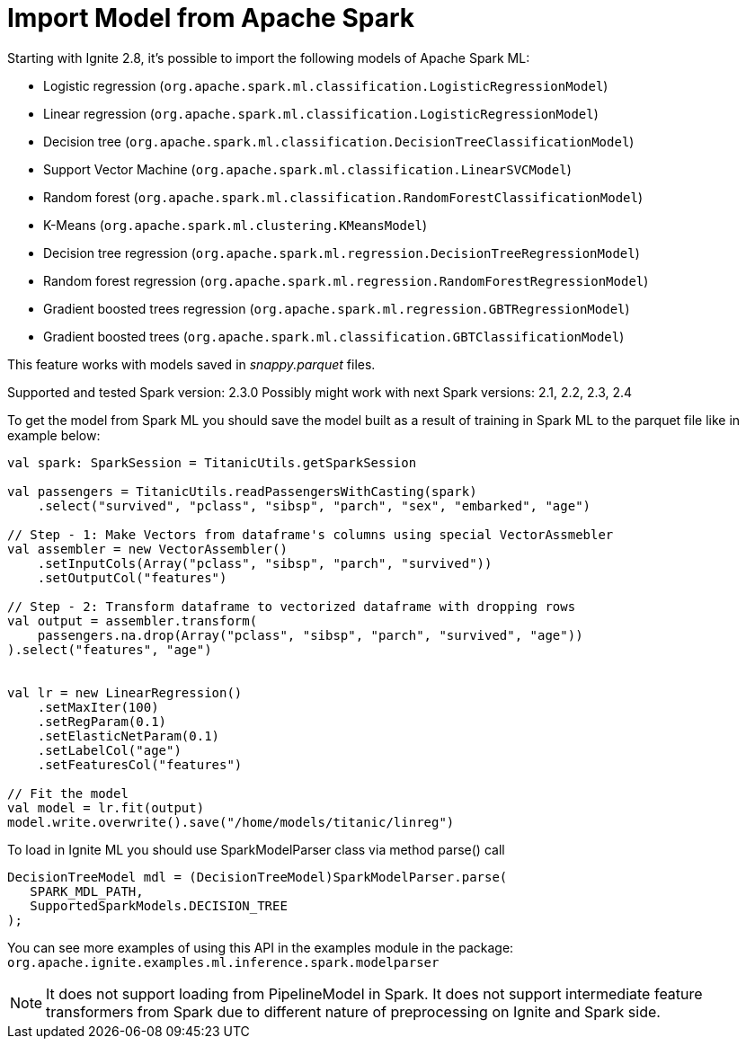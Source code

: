 // Licensed to the Apache Software Foundation (ASF) under one or more
// contributor license agreements.  See the NOTICE file distributed with
// this work for additional information regarding copyright ownership.
// The ASF licenses this file to You under the Apache License, Version 2.0
// (the "License"); you may not use this file except in compliance with
// the License.  You may obtain a copy of the License at
//
// http://www.apache.org/licenses/LICENSE-2.0
//
// Unless required by applicable law or agreed to in writing, software
// distributed under the License is distributed on an "AS IS" BASIS,
// WITHOUT WARRANTIES OR CONDITIONS OF ANY KIND, either express or implied.
// See the License for the specific language governing permissions and
// limitations under the License.
= Import Model from Apache Spark

Starting with Ignite 2.8,  it's possible to import the following models of Apache Spark ML:

- Logistic regression (`org.apache.spark.ml.classification.LogisticRegressionModel`)
- Linear regression (`org.apache.spark.ml.classification.LogisticRegressionModel`)
- Decision tree (`org.apache.spark.ml.classification.DecisionTreeClassificationModel`)
- Support Vector Machine (`org.apache.spark.ml.classification.LinearSVCModel`)
- Random forest (`org.apache.spark.ml.classification.RandomForestClassificationModel`)
- K-Means (`org.apache.spark.ml.clustering.KMeansModel`)
- Decision tree regression (`org.apache.spark.ml.regression.DecisionTreeRegressionModel`)
- Random forest regression (`org.apache.spark.ml.regression.RandomForestRegressionModel`)
- Gradient boosted trees regression (`org.apache.spark.ml.regression.GBTRegressionModel`)
- Gradient boosted trees (`org.apache.spark.ml.classification.GBTClassificationModel`)

This feature works with models saved in _snappy.parquet_ files.

Supported and tested Spark version: 2.3.0
Possibly might work with next Spark versions: 2.1, 2.2, 2.3, 2.4

To get the model from Spark ML you should save the model built as a result of training in Spark ML to the parquet file like in example below:


[source, scala]
----
val spark: SparkSession = TitanicUtils.getSparkSession

val passengers = TitanicUtils.readPassengersWithCasting(spark)
    .select("survived", "pclass", "sibsp", "parch", "sex", "embarked", "age")

// Step - 1: Make Vectors from dataframe's columns using special VectorAssmebler
val assembler = new VectorAssembler()
    .setInputCols(Array("pclass", "sibsp", "parch", "survived"))
    .setOutputCol("features")

// Step - 2: Transform dataframe to vectorized dataframe with dropping rows
val output = assembler.transform(
    passengers.na.drop(Array("pclass", "sibsp", "parch", "survived", "age"))
).select("features", "age")


val lr = new LinearRegression()
    .setMaxIter(100)
    .setRegParam(0.1)
    .setElasticNetParam(0.1)
    .setLabelCol("age")
    .setFeaturesCol("features")

// Fit the model
val model = lr.fit(output)
model.write.overwrite().save("/home/models/titanic/linreg")
----


To load in Ignite ML you should use SparkModelParser class via method parse() call


[source, java]
----
DecisionTreeModel mdl = (DecisionTreeModel)SparkModelParser.parse(
   SPARK_MDL_PATH,
   SupportedSparkModels.DECISION_TREE
);
----

You can see more examples of using this API in the examples module in the package: `org.apache.ignite.examples.ml.inference.spark.modelparser`

NOTE: It does not support loading from PipelineModel in Spark.
It does not support intermediate feature transformers from Spark due to different nature of preprocessing on Ignite and Spark side.

